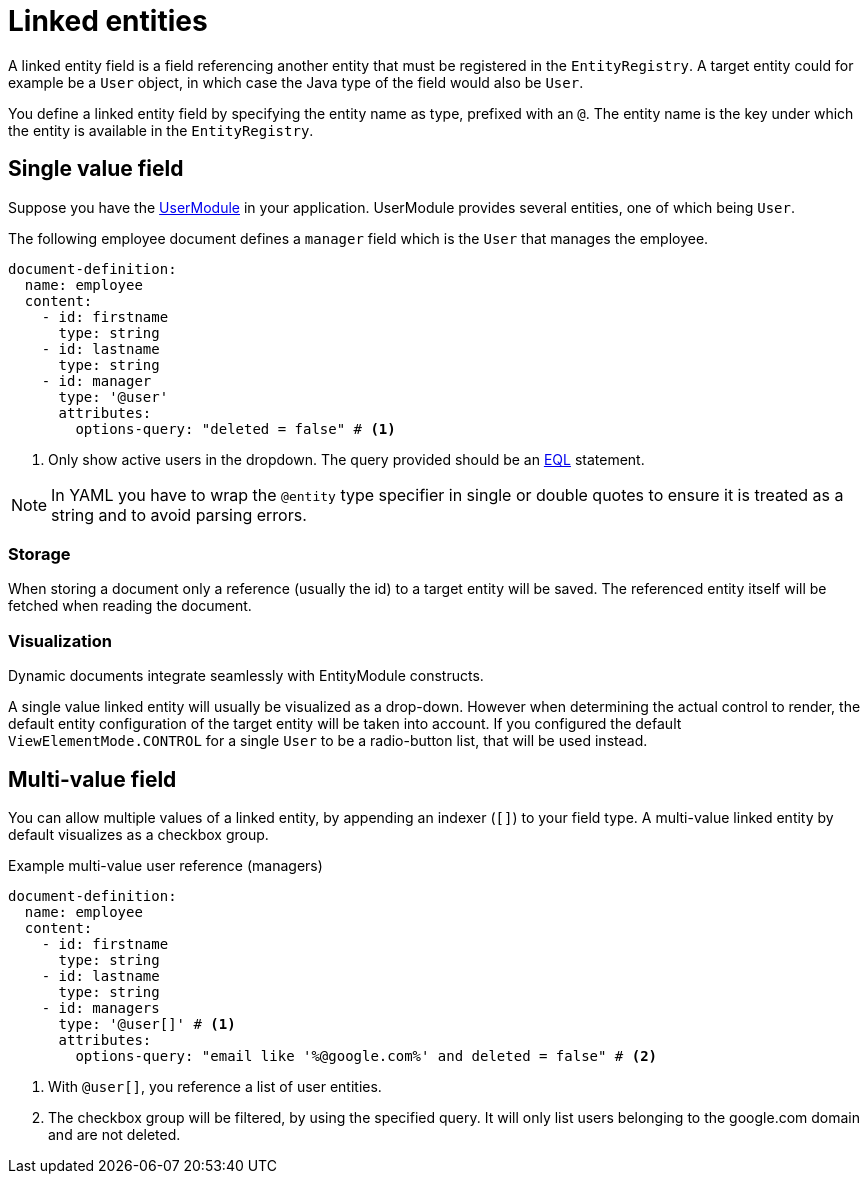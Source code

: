 = Linked entities

A linked entity field is a field referencing another entity that must be registered in the `EntityRegistry`.
A target entity could for example be a `User` object, in which case the Java type of the field would also be `User`.

You define a linked entity field by specifying the entity name as type, prefixed with an `@`.
The entity name is the key under which the entity is available in the `EntityRegistry`.

== Single value field

Suppose you have the xref:user-module::index.adoc[UserModule] in your application.
UserModule provides several entities, one of which being `User`.

The following employee document defines a `manager` field which is the `User` that manages the employee.

[source,yaml]
----
document-definition:
  name: employee
  content:
    - id: firstname
      type: string
    - id: lastname
      type: string
    - id: manager
      type: '@user'
      attributes:
        options-query: "deleted = false" # <1>
----

<1> Only show active users in the dropdown.
The query provided should be an xref:entity-module::entity-query/eql.adoc#entity-query-language-eql[EQL] statement.

NOTE: In YAML you have to wrap the `@entity` type specifier in single or double quotes to ensure it is treated as a string and to avoid parsing errors.

=== Storage

When storing a document only a reference (usually the id) to a target entity will be saved.
The referenced entity itself will be fetched when reading the document.

=== Visualization

Dynamic documents integrate seamlessly with EntityModule constructs.

A single value linked entity will usually be visualized as a drop-down.
However when determining the actual control to render, the default entity configuration of the target entity will be taken into account.
If you configured the default `ViewElementMode.CONTROL` for a single `User` to be a radio-button list, that will be used instead.

== Multi-value field

You can allow multiple values of a linked entity, by appending an indexer (`[]`) to your field type.
A multi-value linked entity by default visualizes as a checkbox group.

.Example multi-value user reference (managers)
[source,yaml]
----
document-definition:
  name: employee
  content:
    - id: firstname
      type: string
    - id: lastname
      type: string
    - id: managers
      type: '@user[]' # <1>
      attributes:
        options-query: "email like '%@google.com%' and deleted = false" # <2>
----

<1> With `@user[]`, you reference a list of user entities.
<2> The checkbox group will be filtered, by using the specified query. It will only list users belonging to the google.com domain and are not deleted.